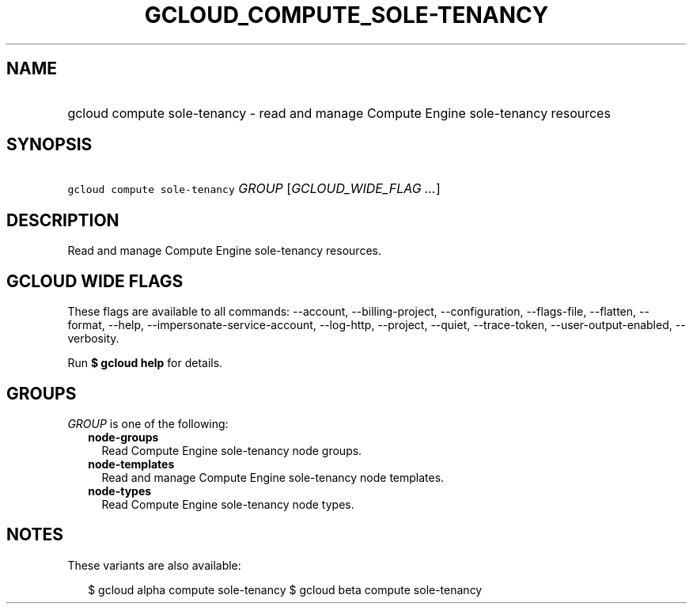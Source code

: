 
.TH "GCLOUD_COMPUTE_SOLE\-TENANCY" 1



.SH "NAME"
.HP
gcloud compute sole\-tenancy \- read and manage Compute Engine sole\-tenancy resources



.SH "SYNOPSIS"
.HP
\f5gcloud compute sole\-tenancy\fR \fIGROUP\fR [\fIGCLOUD_WIDE_FLAG\ ...\fR]



.SH "DESCRIPTION"

Read and manage Compute Engine sole\-tenancy resources.



.SH "GCLOUD WIDE FLAGS"

These flags are available to all commands: \-\-account, \-\-billing\-project,
\-\-configuration, \-\-flags\-file, \-\-flatten, \-\-format, \-\-help,
\-\-impersonate\-service\-account, \-\-log\-http, \-\-project, \-\-quiet,
\-\-trace\-token, \-\-user\-output\-enabled, \-\-verbosity.

Run \fB$ gcloud help\fR for details.



.SH "GROUPS"

\f5\fIGROUP\fR\fR is one of the following:

.RS 2m
.TP 2m
\fBnode\-groups\fR
Read Compute Engine sole\-tenancy node groups.

.TP 2m
\fBnode\-templates\fR
Read and manage Compute Engine sole\-tenancy node templates.

.TP 2m
\fBnode\-types\fR
Read Compute Engine sole\-tenancy node types.


.RE
.sp

.SH "NOTES"

These variants are also available:

.RS 2m
$ gcloud alpha compute sole\-tenancy
$ gcloud beta compute sole\-tenancy
.RE

